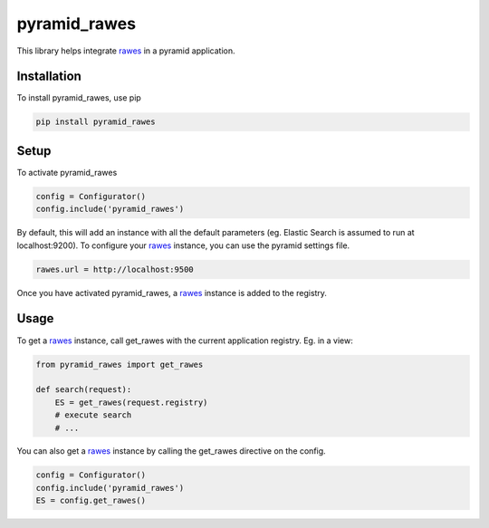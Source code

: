 pyramid_rawes
=============

This library helps integrate rawes_ in a pyramid application.

.. image:: https://travis-ci.org/koenedaele/pyramid_rawes.png
        :target: https://travis-ci.org/koenedaele/pyramid_rawes

Installation
------------

To install pyramid_rawes, use pip

.. code-block:: bash
    
    pip install pyramid_rawes

Setup
-----

To activate pyramid_rawes

.. code-block:: python

    config = Configurator()
    config.include('pyramid_rawes')


By default, this will add an instance with all the default parameters 
(eg. Elastic Search is assumed to run at localhost:9200). To configure your 
rawes_ instance, you can use the pyramid settings file.

.. code-block:: ini

    rawes.url = http://localhost:9500

Once you have activated pyramid_rawes, a rawes_ instance is added to the registry.

Usage
-----

To get a rawes_ instance, call get_rawes with the current application registry. 
Eg. in a view:

.. code-block:: python

    from pyramid_rawes import get_rawes

    def search(request):
        ES = get_rawes(request.registry)
        # execute search
        # ...

You can also get a rawes_ instance by calling the get_rawes directive on the
config.

.. code-block:: python

    config = Configurator()
    config.include('pyramid_rawes')
    ES = config.get_rawes()

.. _rawes: https://github.com/humangeo/rawes
